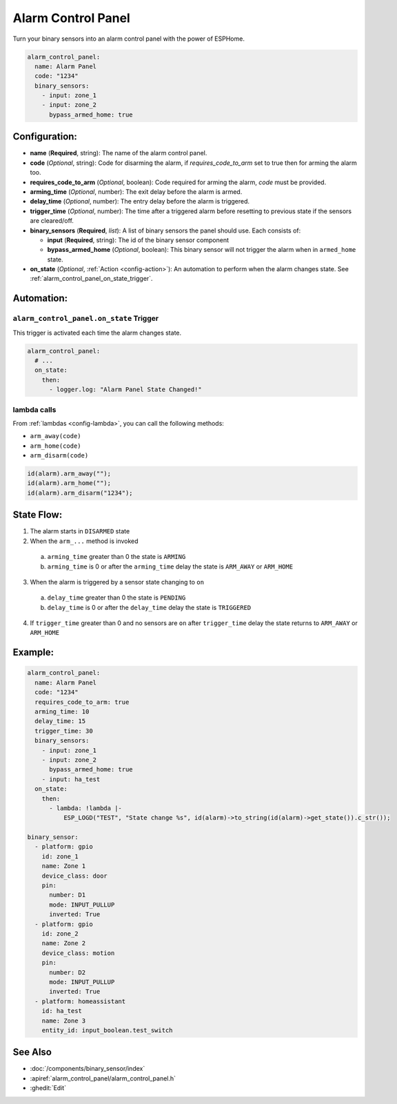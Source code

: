 Alarm Control Panel
===================

.. seo::
    :description: Instructions for setting up an Alarm Control Panel in ESPHome.
    :image: alarm-panel.svg

Turn your binary sensors into an alarm control panel with the power of ESPHome.

.. code-block:: yaml

    alarm_control_panel:
      name: Alarm Panel
      code: "1234"
      binary_sensors:
        - input: zone_1
        - input: zone_2
          bypass_armed_home: true

Configuration:
--------------

- **name** (**Required**, string): The name of the alarm control panel.
- **code** (*Optional*, string): Code for disarming the alarm, if *requires_code_to_arm* set to true then for arming the alarm too.
- **requires_code_to_arm** (*Optional*, boolean): Code required for arming the alarm, *code* must be provided.
- **arming_time** (*Optional*, number): The exit delay before the alarm is armed.
- **delay_time** (*Optional*, number): The entry delay before the alarm is triggered.
- **trigger_time** (*Optional*, number): The time after a triggered alarm before resetting to previous state if the sensors are cleared/off.
- **binary_sensors** (**Required**, *list*): A list of binary sensors the panel should use. Each consists of:

  - **input** (**Required**, string): The id of the binary sensor component 
  - **bypass_armed_home** (*Optional*, boolean): This binary sensor will not trigger the alarm when in ``armed_home`` state.

- **on_state** (*Optional*, :ref:`Action <config-action>`): An automation to perform
  when the alarm changes state. See :ref:`alarm_control_panel_on_state_trigger`.

Automation:
-----------

.. _alarm_control_panel_on_state_trigger:

``alarm_control_panel.on_state`` Trigger
****************************************

This trigger is activated each time the alarm changes state.

.. code-block:: yaml

    alarm_control_panel:
      # ...
      on_state:
        then:
          - logger.log: "Alarm Panel State Changed!"

.. _alarm_control_panel_lambda_calls:

lambda calls
************

From :ref:`lambdas <config-lambda>`, you can call the following methods:

- ``arm_away(code)``
- ``arm_home(code)``
- ``arm_disarm(code)``

.. code-block:: cpp

    id(alarm).arm_away("");
    id(alarm).arm_home("");
    id(alarm).arm_disarm("1234");

.. _alarm_control_panel_state_flow:

State Flow:
-----------

1. The alarm starts in ``DISARMED`` state
2. When the ``arm_...`` method is invoked

  a. ``arming_time`` greater than 0 the state is ``ARMING``
  b. ``arming_time`` is 0 or after the ``arming_time`` delay the state is ``ARM_AWAY`` or ``ARM_HOME``

3. When the alarm is triggered by a sensor state changing to ``on``

  a. ``delay_time`` greater than 0 the state is ``PENDING``
  b. ``delay_time`` is 0 or after the ``delay_time`` delay the state is ``TRIGGERED``

4. If ``trigger_time`` greater than 0 and no sensors are ``on`` after ``trigger_time`` delay
   the state returns to ``ARM_AWAY`` or ``ARM_HOME``

.. _alarm_control_panel_example:

Example:
--------

.. code-block:: yaml

    alarm_control_panel:
      name: Alarm Panel
      code: "1234"
      requires_code_to_arm: true
      arming_time: 10
      delay_time: 15
      trigger_time: 30
      binary_sensors:
        - input: zone_1
        - input: zone_2
          bypass_armed_home: true
        - input: ha_test
      on_state:
        then:
          - lambda: !lambda |-
              ESP_LOGD("TEST", "State change %s", id(alarm)->to_string(id(alarm)->get_state()).c_str());

    binary_sensor:
      - platform: gpio
        id: zone_1
        name: Zone 1
        device_class: door
        pin:
          number: D1
          mode: INPUT_PULLUP
          inverted: True
      - platform: gpio
        id: zone_2
        name: Zone 2
        device_class: motion
        pin:
          number: D2
          mode: INPUT_PULLUP
          inverted: True
      - platform: homeassistant
        id: ha_test
        name: Zone 3
        entity_id: input_boolean.test_switch

See Also
--------

- :doc:`/components/binary_sensor/index`
- :apiref:`alarm_control_panel/alarm_control_panel.h`
- :ghedit:`Edit`

